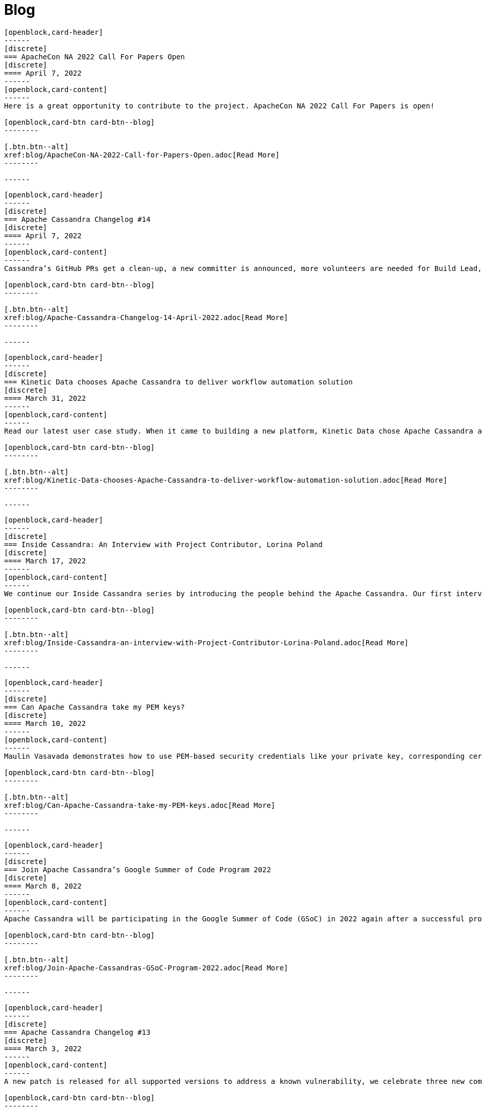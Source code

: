 = Blog
:page-layout: blog-landing
:page-role: blog-landing

////
NOTES FOR CONTENT CREATORS
- To add a new blog post, copy and paste markup for one card below.  Copy from '//start' to the next '//end'
- Replace post tile, date, description and link to you post.
////

//start card
[openblock,card shadow relative test]
----
[openblock,card-header]
------
[discrete]
=== ApacheCon NA 2022 Call For Papers Open
[discrete]
==== April 7, 2022
------
[openblock,card-content]
------
Here is a great opportunity to contribute to the project. ApacheCon NA 2022 Call For Papers is open!

[openblock,card-btn card-btn--blog]
--------

[.btn.btn--alt]
xref:blog/ApacheCon-NA-2022-Call-for-Papers-Open.adoc[Read More]
--------

------
----
//end card

//start card
[openblock,card shadow relative test]
----
[openblock,card-header]
------
[discrete]
=== Apache Cassandra Changelog #14
[discrete]
==== April 7, 2022
------
[openblock,card-content]
------
Cassandra’s GitHub PRs get a clean-up, a new committer is announced, more volunteers are needed for Build Lead, and Python vs. in-jvm dtest is discussed.

[openblock,card-btn card-btn--blog]
--------

[.btn.btn--alt]
xref:blog/Apache-Cassandra-Changelog-14-April-2022.adoc[Read More]
--------

------
----
//end card

//start card
[openblock,card shadow relative test]
----
[openblock,card-header]
------
[discrete]
=== Kinetic Data chooses Apache Cassandra to deliver workflow automation solution
[discrete]
==== March 31, 2022
------
[openblock,card-content]
------
Read our latest user case study. When it came to building a new platform, Kinetic Data chose Apache Cassandra as the database for building its workflow automation solution.

[openblock,card-btn card-btn--blog]
--------

[.btn.btn--alt]
xref:blog/Kinetic-Data-chooses-Apache-Cassandra-to-deliver-workflow-automation-solution.adoc[Read More]
--------

------
----
//end card

//start card
[openblock,card shadow relative test]
----
[openblock,card-header]
------
[discrete]
=== Inside Cassandra: An Interview with Project Contributor, Lorina Poland
[discrete]
==== March 17, 2022
------
[openblock,card-content]
------
We continue our Inside Cassandra series by introducing the people behind the Apache Cassandra. Our first interviewee is Lorina Poland, who recently accepted the committer position in recognition of all her work on project documentation.

[openblock,card-btn card-btn--blog]
--------

[.btn.btn--alt]
xref:blog/Inside-Cassandra-an-interview-with-Project-Contributor-Lorina-Poland.adoc[Read More]
--------

------
----
//end card

//start card
[openblock,card shadow relative test]
----
[openblock,card-header]
------
[discrete]
=== Can Apache Cassandra take my PEM keys?
[discrete]
==== March 10, 2022
------
[openblock,card-content]
------
Maulin Vasavada demonstrates how to use PEM-based security credentials like your private key, corresponding certificate chain, and trusted CA certificates. These credentials will have built-in support in Apache Cassandra 4.1 which will also introduce a pluggable configuration for customizing the SSL context for TLS encryption

[openblock,card-btn card-btn--blog]
--------

[.btn.btn--alt]
xref:blog/Can-Apache-Cassandra-take-my-PEM-keys.adoc[Read More]
--------

------
----
//end card

//start card
[openblock,card shadow relative test]
----
[openblock,card-header]
------
[discrete]
=== Join Apache Cassandra’s Google Summer of Code Program 2022
[discrete]
==== March 8, 2022
------
[openblock,card-content]
------
Apache Cassandra will be participating in the Google Summer of Code (GSoC) in 2022 again after a successful project in 2021, and the program itself this year has some changes we are excited to announce.

[openblock,card-btn card-btn--blog]
--------

[.btn.btn--alt]
xref:blog/Join-Apache-Cassandras-GSoC-Program-2022.adoc[Read More]
--------

------
----
//end card

//start card
[openblock,card shadow relative test]
----
[openblock,card-header]
------
[discrete]
=== Apache Cassandra Changelog #13
[discrete]
==== March 3, 2022
------
[openblock,card-content]
------
A new patch is released for all supported versions to address a known vulnerability, we celebrate three new committers, and see SAI and other CEP features approved.

[openblock,card-btn card-btn--blog]
--------

[.btn.btn--alt]
xref:blog/Apache-Cassandra-Changelog-13-March-2022.adoc[Read More]
--------

------
----
//end card

//start card
[openblock,card shadow relative test]
----
[openblock,card-header]
------
[discrete]
=== Java SE 11 LTS and Apache Cassandra
[discrete]
==== February 24, 2022
------
[openblock,card-content]
------
With the release of version 4.0.2, Cassandra's support
for Java 11 will no longer be experimental and offers a number of features including better performance because of better garbage collection.

[openblock,card-btn card-btn--blog]
--------

[.btn.btn--alt]
xref:blog/Apache-Cassandra-and-Java-SE-11-support.adoc[Read More]
--------

------
----
//end card

//start card
[openblock,card shadow relative test]
----
[openblock,card-header]
------
[discrete]
=== Apache Cassandra Upgrade Advisory
[discrete]
==== February 18, 2022
------
[openblock,card-content]
------
If the operator has configured the cluster in a documented insecure way, it is possible for malicious users to execute remote code using scripted UDFs. Users of Apache Cassandra 3.0, 3.11, and 4.0 to upgrade or to reset enable_user_defined_functions_threads back to true.

[openblock,card-btn card-btn--blog]
--------

[.btn.btn--alt]
xref:blog/Upgrade-Advisory2.adoc[Read More]
--------

------
----
//end card

//start card
[openblock,card shadow relative test]
----
[openblock,card-header]
------
[discrete]
=== Behind the scenes of an Apache Cassandra Release
[discrete]
==== February 18, 2022
------
[openblock,card-content]
------
Formalizing how we balance the need to evolve and provide cutting-edge features with long-term stability. The simple rules we use to decide when to merge and why we’ll be supporting three GA releases going forward, but why we’ve decided to support four releases for the next cycle.

[openblock,card-btn card-btn--blog]
--------
[.btn.btn--alt]
xref:blog/Behind-the-scenes-of-an-Apache-Cassandra-Release.adoc[Read More]
--------

------
----
//end card

//start card
[openblock,card shadow relative test]
----
[openblock,card-header]
------
[discrete]
=== Tightening Security for Apache Cassandra: Part 3
[discrete]
==== February 14, 2022
------
[openblock,card-content]
------
In Part 3 of Maulin Vasavada’s mini-series on improving security, we detail how Cassandra 4.0 delivers ways to customize mTLS/TLS configuration while retaining the hot-reload functionality.

[openblock,card-btn card-btn--blog]
--------
[.btn.btn--alt]
xref:blog/Tightening-Security-for-Apache-Cassandra-Part-3.adoc[Read More]
--------

------
----
//end card

//start card
[openblock,card shadow relative test]
----
[openblock,card-header]
------
[discrete]
=== Apache Cassandra Changelog #12
[discrete]
==== February 10, 2022
------
[openblock,card-content]
------
A new Build Lead role is announced. Ideas are requested for Google Summer of Code, and the Future of UDF is defined. Cassandra’s CI process is formalized and a Trie Memtable Implementation is discussed.

[openblock,card-btn card-btn--blog]
--------
[.btn.btn--alt]
xref:blog/Apache-Cassandra-Changelog-12-February-2022.adoc[Read More]
--------

------
----
//end card

//start card
[openblock,card shadow relative test]
----
[openblock,card-header]
------
[discrete]
=== Tightening Security for Apache Cassandra: Part 2
[discrete]
==== February 7, 2022
------
[openblock,card-content]
------
Part 2 of Maulin Vasavada’s mini-series covers how to secure data in transit using TLS/mTLS, configure TLS/mTLS properly, and the challenges before the release of Apache Cassandra 4.0.

[openblock,card-btn card-btn--blog]
--------
[.btn.btn--alt]
xref:blog/Tightening-Security-for-Apache-Cassandra-Part-2.adoc[Read More]
--------

------
----
//end card

//start card
[openblock,card shadow relative test]
----
[openblock,card-header]
------
[discrete]
=== Tightening Security for Apache Cassandra: Part 1
[discrete]
==== January 31, 2022
------
[openblock,card-content]
------
The growth in ecommerce has demanded a greater focus on data security, Maulin Vasavada begins a mini-series on how to customize SSL/TLS configurations to tighten security in Cassandra 4.0+.

[openblock,card-btn card-btn--blog]
--------
[.btn.btn--alt]
xref:blog/Tightening-Security-for-Apache-Cassandra-Part-1.adoc[Read More]
--------

------
----
//end card

//start card
[openblock,card shadow relative test]
----
[openblock,card-header]
------
[discrete]
=== Apache Cassandra Changelog #11
[discrete]
==== January 18, 2022
------
[openblock,card-content]
------
We deck the halls with Jira tickets running an Advent Calendar during December. Many CEPs have been approved and are in development while others, such as CEP-3 and CEP-10, have already been merged. We also welcome Sumanth Pasupuleti who becomes a committer and we start warming up for Google Summer of Code.

[openblock,card-btn card-btn--blog]
--------
[.btn.btn--alt]
xref:blog/Apache-Cassandra-Changelog-11-January-2022.adoc[Read More]
--------

------
----
//end card

//start card
[openblock,card shadow relative test]
----
[openblock,card-header]
------
[discrete]
=== Configurable Storage Ports and Why We Need Them
[discrete]
==== January 14, 2022
------
[openblock,card-content]
------
Cassandra’s network configuration is highly adaptable, communicating across a great variety of networks and devices, we explain how and why you might need to change your storage port configuration.

[openblock,card-btn card-btn--blog]
--------
[.btn.btn--alt]
xref:blog/Configurable-Storage-Ports-and-Why-We-Need-Them.adoc[Read More]
--------

------
----
//end card

//start card
[openblock,card shadow relative test]
----
[openblock,card-header]
------
[discrete]
=== Using Arithmetic Operators in Cassandra 4.0
[discrete]
==== December 21, 2021
------
[openblock,card-content]
------
With the release of Cassandra 4.0, CQL now supports arithmetic operators. Benjamin Lerer describes how to use operators, and how we’ve addressed challenges around return types and types inference.

[openblock,card-btn card-btn--blog]
--------
[.btn.btn--alt]
xref:blog/Using-Arithmetic-Operators-in-Cassandra-4.0.adoc[Read More]
--------

------
----
//end card

//start card
[openblock,card shadow relative test]
----
[openblock,card-header]
------
[discrete]
=== Harry, an Open Source Fuzz Testing and Verification Tool for Apache Cassandra
[discrete]
==== November 18, 2021
------
[openblock,card-content]
------
Introducing Harry, an Open Source fuzz testing and verification tool for Apache Cassandra that can combine properties of stress- and integration-testing tools. Harry can generate data for an arbitrary schema, execute data modification queries against the cluster, track the progress of operation execution, and make sure that responses to read queries are correct.

[openblock,card-btn card-btn--blog]
--------
[.btn.btn--alt]
xref:blog/Harry-an-Open-Source-Fuzz-Testing-and-Verification-Tool-for-Apache-Cassandra.adoc[Read More]
--------

------
----
//end card

//start card
[openblock,card shadow relative test]
----
[openblock,card-header]
------
[discrete]
=== Inside Cassandra: an interview with Marcel Birkner at Instana
[discrete]
==== November 17, 2021
------
[openblock,card-content]
------
We interview Marcel Birkner, Site Reliability Engineer at Instana, how they use Apache Cassandra to store and process the metric data at scale and benefit from Cassandra’s fault tolerance, and have learned the importance of dog-fooding.

[openblock,card-btn card-btn--blog]
--------

[.btn.btn--alt]
xref:blog/Inside-Cassandra-an-interview-with-Marcel-Birkner-at-Instana.adoc[Read More]
--------

------
----
//end card

//start card
[openblock,card shadow relative test]
----
[openblock,card-header]
------
[discrete]
=== What the Future Holds for Apache Cassandra
[discrete]
==== October 26, 2021
------
[openblock,card-content]
------
The release of Apache Cassandra 4.0 has opened the floodgates to new feature proposals. Many feature ideas have been approved and are in development such as a cluster and code action simulator and support for general-purpose transaction support while others, such as Storage Attached Indexing, are being discussed.

[openblock,card-btn card-btn--blog]
--------

[.btn.btn--alt]
xref:blog/What-the-Future-Holds-for-Apache-Cassandra.adoc[Read More]
--------

------
----
//end card

//start card
[openblock,card shadow relative test]
----
[openblock,card-header]
------
[discrete]
=== Apache Cassandra Changelog #10
[discrete]
==== October 5, 2021
------
[openblock,card-content]
------
Apache Cassandra 4.0.1 is released, and Aleksei Zotov becomes a committer. Discussions are underway for some key, new feature proposals, including support for general-purpose transactions and Storage Attached Index (SAI). CEP-11, the pluggable memtable implementations proposal, has been approved, as has CEP-13 for a denylisting partitions feature.l-making.

[openblock,card-btn card-btn--blog]
--------

[.btn.btn--alt]
xref:blog/Apache-Cassandra-Changelog-10-October-2021.adoc[Read More]
--------

------
----
//end card

//start card
[openblock,card shadow relative test]
----
[openblock,card-header]
------
[discrete]
=== Reaper: Anti-entropy Repair Made Easy 
[discrete]
==== September 28, 2021
------
[openblock,card-content]
------
Originally designed by Spotify, Reaper is an open source written in Java to schedule and orchestrate repairs of Apache Cassandra clusters. It helps make repairs as safe and reliable as possible, and with the recent release of Apache Cassandra 4.0 that also includes incremental repairs.

[openblock,card-btn card-btn--blog]
--------
[.btn.btn--alt]
xref:blog/Reaper-Anti-entropy-Repair-Made-Easy.adoc[Read More]
--------

------
----
//end card

//start card
[openblock,card shadow relative test]
----
[openblock,card-header]
------
[discrete]
=== Join Cassandra at Apachecon 2021
[discrete]
==== September 20, 2021
------
[openblock,card-content]
------
Register to attend ApacheCon 2021 for a packed series of presentations on the new features in development for Apache Cassandra, along with best practices for CI & testing, and cutting-edge use cases. The BoF event at the end of the day includes a deep dive into Apache Cassandra 4.0 and cocktail-making.

[openblock,card-btn card-btn--blog]
--------

[.btn.btn--alt]
xref:blog/Join-Cassandra-at-ApacheCon-2021.adoc[Read More]
--------

------
----
//end card

//start card
[openblock,card shadow relative test]
----
[openblock,card-header]
------
[discrete]
=== Cassandra on Kubernetes: A Beginner's Guide 
[discrete]
==== September 4, 2021
------
[openblock,card-content]
------
Managing infrastructure has been standardizing around Kubernetes. Learn how the Apache Cassandra community has been developing solutions to simplify deployment and management of data with Cassandra operators and open source distributions for Kubernetes.

[openblock,card-btn card-btn--blog]
--------

[.btn.btn--alt]
xref:blog/Cassandra-on-Kubernetes-A-Beginners-Guide.adoc[Read More]
--------

------
----
//end card

//start card
[openblock,card shadow relative test]
----
[openblock,card-header]
------
[discrete]
=== Apache Cassandra Upgrade Advisory 
[discrete]
==== August 18, 2021
------
[openblock,card-content]
------
Users of Apache Cassandra 3.023, 3.0.24, 3.11.9 and 3.11.10 should upgrade due to the potential for data corruption during schema changes.

[openblock,card-btn card-btn--blog]
--------

[.btn.btn--alt]
xref:blog/Upgrade-Advisory.adoc[Read More]
--------

------
----
//end card

//start card
[openblock,card shadow relative test]
----
[openblock,card-header]
------
[discrete]
=== Apache Cassandra Changelog #9 
[discrete]
==== August 18, 2021
------
[openblock,card-content]
------
Release of 4.0 GA, 3.0.25, and 3.0.11, upgrade advisory and Jon Meredith becomes committer.

[openblock,card-btn card-btn--blog]
--------

[.btn.btn--alt]
xref:blog/Apache-Cassandra-Changelog-9-August-2021.adoc[Read More]
--------

------
----
//end card


//start card
[openblock,card shadow relative test]
----
[openblock,card-header]
------
[discrete]
=== Apache Cassandra 4.0 Overview 
[discrete]
==== August 18, 2021
------
[openblock,card-content]
------
Take a look at the full overview of the latest and greatest features of Apache Cassandra 4.0.

[openblock,card-btn card-btn--blog]
--------

[.btn.btn--alt]
xref:blog/Apache-Cassandra-4.0-Overview.adoc[Read More]
--------

------
----
//end card

//start card
[openblock,card shadow relative test]
----
[openblock,card-header]
------
[discrete]
=== Apache Cassandra 4.0 is Here 
[discrete]
==== July 27, 2021
------
[openblock,card-content]
------
On November 9th, 2015 the Apache Cassandra project released version 3.0 and, with it, a host of really big changes you would expect in a major version.

[openblock,card-btn card-btn--blog]
--------

[.btn.btn--alt]
xref:blog/Apache-Cassandra-4.0-is-Here.adoc[Read More]
--------

------
----
//end card

//start card
[openblock,card shadow relative test]
----
[openblock,card-header]
------
[discrete]
=== Apache Cassandra Changelog #8 
[discrete]
==== June 28, 2021
------
[openblock,card-content]
------
4.0-rc2 released, say hello to our Google Summer of Code intern and new community intro to Cassandra videos.

[openblock,card-btn card-btn--blog]
--------

[.btn.btn--alt]
xref:blog/Apache-Cassandra-Changelog-8-June-2021.adoc[Read More]
--------

------
----
//end card

//start card
[openblock,card shadow relative test]
----
[openblock,card-header]
------
[discrete]
=== Cassandra and Kubernetes: SIG Update #2 
[discrete]
==== June 9, 2021
------
[openblock,card-content]
------
The Cassandra Kubernetes SIG is excited to share that there has been coalescence around the Cass Operator project as the community-based operator.

[openblock,card-btn card-btn--blog]
--------

[.btn.btn--alt]
xref:blog/Cassandra-and-Kubernetes-SIG-Update-2.adoc[Read More]
--------

------
----
//end card

//start card
[openblock,card shadow relative test]
----
[openblock,card-header]
------
[discrete]
=== Apache Cassandra Changelog #7
[discrete]
==== May 31, 2021
------
[openblock,card-content]
------
Our monthly roundup of key activities and knowledge to keep the community informed.

[openblock,card-btn card-btn--blog]
--------

[.btn.btn--alt]
xref:blog/Apache-Cassandra-Changelog-7-May-2021.adoc[Read More]
--------

------
----
//end card

//start card
[openblock,card shadow relative test]
----
[openblock,card-header]
------
[discrete]
=== Speakers Announce for April 28 Cassandra 4.0 World party
[discrete]
==== April 19,2021
------
[openblock,card-content]
------
The list of speakers for Apache Cassandra's upcoming 4.0 World Party.

[openblock,card-btn card-btn--blog]
--------

[.btn.btn--alt]
xref:blog/Speakers-Announced-for-April-28-Cassandra-4.0-World-Party.adoc[Read More]
--------

------
----
//end card


//start card
[openblock,card shadow relative test]
----
[openblock,card-header]
------
[discrete]
=== Apache Cassandra Changelog #6
[discrete]
==== April 12,2021
------
[openblock,card-content]
------
Our monthly roundup of key activities and knowledge to keep the community informed.

[openblock,card-btn card-btn--blog]
--------

[.btn.btn--alt]
xref:blog/Apache-Cassandra-Changelog-6-April-2021.adoc[Read More]
--------

------
----
//end card

//start card
[openblock,card shadow relative test]
----
[openblock,card-header]
------
[discrete]
=== Apache Cassandra World Party 2021
[discrete]
==== March 25, 2021
------
[openblock,card-content]
------
We are now one of the most important databases today and manage the biggest workloads in the world. Because of that, we want to gather the worldwide community to 

[openblock,card-btn card-btn--blog]
--------

[.btn.btn--alt]
xref:blog/World-Party.adoc[Read More]
--------

------
----
//end card

//start card
[openblock,card shadow relative test]
----
[openblock,card-header]
------
[discrete]
===  Join Apache Cassandra for Google Summer of Code 2021 
[discrete]
==== March 10, 2021
------
[openblock,card-content]
------
The ASF has been a GSoC mentor organization since the beginning. Apache Cassandra mentored a successful GSoC project in 2016 and we are participating again this year.

[openblock,card-btn card-btn--blog]
--------

[.btn.btn--alt]
xref:blog/Join-Cassandra-GSoC-2021.adoc[Read More]
--------

------
----
//end card

//start card
[openblock,card shadow relative test]
----
[openblock,card-header]
------
[discrete]
===  Apache Cassandra Changelog #5 
[discrete]
==== March 08, 2021
------
[openblock,card-content]
------
Our monthly roundup of key activities and knowledge to keep the community informed.

[openblock,card-btn card-btn--blog]
--------

[.btn.btn--alt]
xref:blog/Apache-Cassandra-Changelog-5-March-2021.adoc[Read More]
--------

------
----
//end card

//start card
[openblock,card shadow relative test]
----
[openblock,card-header]
------
[discrete]
===  Apache Cassandra Changelog #4 
[discrete]
==== February 11, 2021
------
[openblock,card-content]
------
Our monthly roundup of key activities and knowledge to keep the community informed.

[openblock,card-btn card-btn--blog]
--------

[.btn.btn--alt]
xref:blog/Apache-Cassandra-Changelog-4-February-2021.adoc[Read More]
--------

------
----
//end card

//start card
[openblock,card shadow relative test]
----
[openblock,card-header]
------
[discrete]
===  Apache Cassandra Changelog #3
[discrete]
==== January 19, 2021
------
[openblock,card-content]
------
Our monthly roundup of key activities and knowledge to keep the community informed.

[openblock,card-btn card-btn--blog]
--------

[.btn.btn--alt]
xref:blog/Apache-Cassandra-Changelog-3-January-2021.adoc[Read More]
--------

------
----
//end card

//start card
[openblock,card shadow relative test]
----
[openblock,card-header]
------
[discrete]
===  Apache Cassandra Changelog #2
[discrete]
==== December 01, 2020
------
[openblock,card-content]
------
Our monthly roundup of key activities and knowledge to keep the community informed.

[openblock,card-btn card-btn--blog]
--------

[.btn.btn--alt]
xref:blog/Apache-Cassandra-Changelog-2-December-2020.adoc[Read More]
--------

------
----
//end card


//start card
[openblock,card shadow relative test]
----
[openblock,card-header]
------
[discrete]
===  Apache Cassandra Changelog #1
[discrete]
==== October 28, 2020
------
[openblock,card-content]
------
Introducing the first Cassandra Changelog blog! Our monthly roundup of key activities and knowledge to keep the community informed.

[openblock,card-btn card-btn--blog]
--------

[.btn.btn--alt]
xref:blog/Apache-Cassandra-Changelog-1-October-2020.adoc[Read More]
--------

------
----
//end card

//start card
[openblock,card shadow relative test]
----
[openblock,card-header]
------
[discrete]
===  Apache Cassandra Usage Report 2020
[discrete]
==== September 17, 2020
------
[openblock,card-content]
------
Apache Cassandra is the open source NoSQL database for mission critical data. Today the community announced findings from a comprehensive global survey of 901 practitioners on Cassandra usage. It’s the first of what will become an annual survey that provides a baseline understanding of who, how, and why organizations use Cassandra.

[openblock,card-btn card-btn--blog]
--------

[.btn.btn--alt]
xref:blog/Apache-Cassandra-Usage-Report-2020.adoc[Read More]
--------

------
----
//end card

//start card
[openblock,card shadow relative test]
----
[openblock,card-header]
------
[discrete]
===  Improving Apache Cassandra’s Front Door and Backpressure
[discrete]
==== September 03, 2020
------
[openblock,card-content]
------
As part of CASSANDRA-15013, we have improved Cassandra’s ability to handle high throughput workloads, while having enough safeguards in place to protect itself from potentially going out of memory. In order to better explain the change we have made, let us understand at a high level, on how an incoming request is processed by Cassandra before the fix, followed by what we changed, and the new relevant configuration knobs available.

[openblock,card-btn card-btn--blog]
--------

[.btn.btn--alt]
xref:blog/Improving-Apache-Cassandras-Front-Door-and-Backpressure.adoc[Read More]
--------

------
----
//end card

//start card
[openblock,card shadow relative test]
----
[openblock,card-header]
------
[discrete]
===  Cassandra and Kubernetes: SIG Update and Survey
[discrete]
==== August 14, 2020
------
[openblock,card-content]
------
Five operators for Apache Cassandra have been created that have made it easier to run containerized Cassandra on Kubernetes. Recently the major contributors to these operators came together to discuss the creation of a community-based operator with the intent of making one that makes it easy to run C* on K8s. One of the project’s organizational goals is that the end result will eventually become part of the Apache Software Foundation or the Apache Cassandra project.

[openblock,card-btn card-btn--blog]
--------

[.btn.btn--alt]
xref:blog/Cassandra-and-Kubernetes-SIG-Update-and-Survey.adoc[Read More]
--------

------
----
//end card

//start card
[openblock,card shadow relative test]
----
[openblock,card-header]
------
[discrete]
===  Introducing Apache Cassandra 4.0 Beta: Battle Tested From Day One
[discrete]
==== July 20, 2020
------
[openblock,card-content]
------
This is the most stable Apache Cassandra in history; you should start using Apache Cassandra 4.0 Beta today in your test and QA environments, head to the downloads site to get your hands on it. The Cassandra community is on a mission to deliver a 4.0 GA release that is ready to be deployed to production. You can guarantee this holds true by running your application workloads against the Beta release and contributing to the community’s validation effort to get Cassandra 4.0 to GA.

[openblock,card-btn card-btn--blog]
--------

[.btn.btn--alt]
xref:blog/Introducing-Apache-Cassandra-4-Beta-Battle-Tested-From-Day-One.adoc[Read More]
--------

------
----
//end card

//start card
[openblock,card shadow relative test]
----
[openblock,card-header]
------
[discrete]
===  Even Higher Availability with 5x Faster Streaming in Cassandra 4.0
[discrete]
==== April 09, 2019
------
[openblock,card-content]
------
Streaming is a process where nodes of a cluster exchange data in the form of SSTables. Streaming can kick in during many situations such as bootstrap, repair, rebuild, range movement, cluster expansion, etc. In this post, we discuss the massive performance improvements made to the streaming process in Apache Cassandra 4.0.

[openblock,card-btn card-btn--blog]
--------

[.btn.btn--alt]
xref:blog/Even-Higher-Availability-with-5x-Faster-Streaming-in-Cassandra-4.adoc[Read More]
--------

------
----
//end card

//start card
[openblock,card shadow relative test]
----
[openblock,card-header]
------
[discrete]
===  Introducing Transient Replication
[discrete]
==== December 03, 2018
------
[openblock,card-content]
------
Transient Replication is a new experimental feature soon to be available in 4.0. When enabled, it allows for the creation of keyspaces where replication factor can be specified as a number of copies (full replicas) and temporary copies (transient replicas). Transient replicas retain the data they replicate only long enough for it to be propagated to full replicas, via incremental repair, at which point the data is deleted. Writing to transient replicas can be avoided almost entirely if monotonic reads are not required because it is possible to achieve a quorum of acknowledged writes without them.

[openblock,card-btn card-btn--blog]
--------

[.btn.btn--alt]
xref:blog/Introducing-Transient-Replication.adoc[Read More]
--------

------
----
//end card


//start card
[openblock,card shadow relative test]
----
[openblock,card-header]
------
[discrete]
===  Audit Logging in Apache Cassandra 4.0
[discrete]
==== October 29, 2018
------
[openblock,card-content]
------
Database audit logging is an industry standard tool for enterprises to capture critical data change events including what data changed and who triggered the event. These captured records can then be reviewed later to ensure compliance with regulatory, security and operational policies.

[openblock,card-btn card-btn--blog]
--------

[.btn.btn--alt]
xref:blog/Audit-Logging-in-Apache-Cassandra-4.adoc[Read More]
--------

------
----
//end card

//start card
[openblock,card shadow relative test]
----
[openblock,card-header]
------
[discrete]
===  Finding Bugs in Cassandra's Internals with Property-based Testing
[discrete]
==== October 17, 2018
------
[openblock,card-content]
------
As of September 1st, the Apache Cassandra community has shifted the focus of Cassandra 4.0 development from new feature work to testing, validation, and hardening, with the goal of releasing a stable 4.0 that every Cassandra user, from small deployments to large corporations, can deploy with confidence. There are several projects and methodologies that the community is undertaking to this end. One of these is the adoption of property-based testing, which was previously introduced here. This post will take a look at a specific use of this approach and how it found a bug in a new feature meant to ensure data integrity between the client and Cassandra.

[openblock,card-btn card-btn--blog]
--------

[.btn.btn--alt]
xref:blog/Finding-Bugs-in-Cassandra\'s-Internals-with-Property-based-Testing.adoc[Read More]
--------

------
----
//end card

//start card
[openblock,card shadow relative test]
----
[openblock,card-header]
------
[discrete]
===  Testing Apache Cassandra 4.0
[discrete]
==== August 21, 2018
------
[openblock,card-content]
------
With the goal of ensuring reliability and stability in Apache Cassandra 4.0, the project’s committers have voted to freeze new features on September 1 to concentrate on testing and validation before cutting a stable beta. Towards that goal, the community is investing in methodologies that can be performed at scale to exercise edge cases in the largest Cassandra clusters. The result, we hope, is to make Apache Cassandra 4.0 the best-tested and most reliable major release right out of the gate.

[openblock,card-btn card-btn--blog]
--------

[.btn.btn--alt]
xref:blog/Testing-Apache-Cassandra-4.adoc[Read More]
--------

------
----
//end card

//start card
[openblock,card shadow relative test]
----
[openblock,card-header]
------
[discrete]
===  Hardware-bound Zero Copy Streaming in Apache Cassandra 4.0
[discrete]
==== August 07, 2018
------
[openblock,card-content]
------
Streaming in Apache Cassandra powers host replacement, range movements, and cluster expansions. Streaming plays a crucial role in the cluster and as such its performance is key to not only the speed of the operations its used in but the cluster’s health generally. In Apache Cassandra 4.0, we have introduced an improved streaming implementation that reduces GC pressure and increases throughput several folds and are now limited, in some cases, only by the disk / network IO (See: CASSANDRA-14556).

[openblock,card-btn card-btn--blog]
--------

[.btn.btn--alt]
xref:blog/Hardware-bound-Zero-Copy-Streaming-in-Apache-Cassandra-4.adoc[Read More]
--------

------
----
//end card
